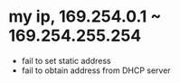 * my ip, 169.254.0.1 ~ 169.254.255.254

- fail to set static address
- fail to obtain address from DHCP server
